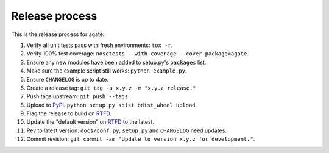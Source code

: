 ===============
Release process
===============

This is the release process for agate:

1. Verify all unit tests pass with fresh environments: ``tox -r``.
2. Verify 100% test coverage: ``nosetests --with-coverage --cover-package=agate``.
3. Ensure any new modules have been added to setup.py's ``packages`` list.
#. Make sure the example script still works: ``python example.py``.
#. Ensure ``CHANGELOG`` is up to date.
#. Create a release tag: ``git tag -a x.y.z -m "x.y.z release."``
#. Push tags upstream: ``git push --tags``
#. Upload to `PyPI <https://pypi.python.org/pypi/agate>`_: ``python setup.py sdist bdist_wheel upload``.
#. Flag the release to build on `RTFD <https://readthedocs.org/dashboard/agate/versions/>`_.
#. Update the "default version" on `RTFD <https://readthedocs.org/dashboard/agate/versions/>`_ to the latest.
#. Rev to latest version: ``docs/conf.py``, ``setup.py`` and ``CHANGELOG`` need updates.
#. Commit revision: ``git commit -am "Update to version x.y.z for development."``.
